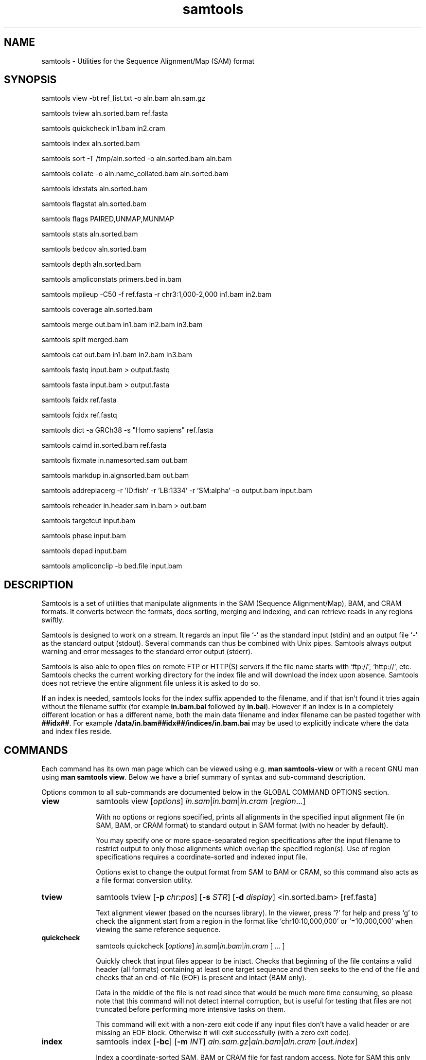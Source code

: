 '\" t
.TH samtools 1 "22 September 2020" "samtools-1.11" "Bioinformatics tools"
.SH NAME
samtools \- Utilities for the Sequence Alignment/Map (SAM) format
.\"
.\" Copyright (C) 2008-2011, 2013-2020 Genome Research Ltd.
.\" Portions copyright (C) 2010, 2011 Broad Institute.
.\"
.\" Author: Heng Li <lh3@sanger.ac.uk>
.\" Author: Joshua C. Randall <jcrandall@alum.mit.edu>
.\"
.\" Permission is hereby granted, free of charge, to any person obtaining a
.\" copy of this software and associated documentation files (the "Software"),
.\" to deal in the Software without restriction, including without limitation
.\" the rights to use, copy, modify, merge, publish, distribute, sublicense,
.\" and/or sell copies of the Software, and to permit persons to whom the
.\" Software is furnished to do so, subject to the following conditions:
.\"
.\" The above copyright notice and this permission notice shall be included in
.\" all copies or substantial portions of the Software.
.\"
.\" THE SOFTWARE IS PROVIDED "AS IS", WITHOUT WARRANTY OF ANY KIND, EXPRESS OR
.\" IMPLIED, INCLUDING BUT NOT LIMITED TO THE WARRANTIES OF MERCHANTABILITY,
.\" FITNESS FOR A PARTICULAR PURPOSE AND NONINFRINGEMENT. IN NO EVENT SHALL
.\" THE AUTHORS OR COPYRIGHT HOLDERS BE LIABLE FOR ANY CLAIM, DAMAGES OR OTHER
.\" LIABILITY, WHETHER IN AN ACTION OF CONTRACT, TORT OR OTHERWISE, ARISING
.\" FROM, OUT OF OR IN CONNECTION WITH THE SOFTWARE OR THE USE OR OTHER
.\" DEALINGS IN THE SOFTWARE.
.
.\" For code blocks and examples (cf groff's Ultrix-specific man macros)
.de EX

.  in +\\$1
.  nf
.  ft CR
..
.de EE
.  ft
.  fi
.  in

..
.
.SH SYNOPSIS
.PP
samtools view -bt ref_list.txt -o aln.bam aln.sam.gz
.PP
samtools tview aln.sorted.bam ref.fasta
.PP
samtools quickcheck in1.bam in2.cram
.PP
samtools index aln.sorted.bam
.PP
samtools sort -T /tmp/aln.sorted -o aln.sorted.bam aln.bam
.PP
samtools collate -o aln.name_collated.bam aln.sorted.bam
.PP
samtools idxstats aln.sorted.bam
.PP
samtools flagstat aln.sorted.bam
.PP
samtools flags PAIRED,UNMAP,MUNMAP
.PP
samtools stats aln.sorted.bam
.PP
samtools bedcov aln.sorted.bam
.PP
samtools depth aln.sorted.bam
.PP
samtools ampliconstats primers.bed in.bam
.PP
samtools mpileup -C50 -f ref.fasta -r chr3:1,000-2,000 in1.bam in2.bam
.PP
samtools coverage aln.sorted.bam
.PP
samtools merge out.bam in1.bam in2.bam in3.bam
.PP
samtools split merged.bam
.PP
samtools cat out.bam in1.bam in2.bam in3.bam
.PP
samtools fastq input.bam > output.fastq
.PP
samtools fasta input.bam > output.fasta
.PP
samtools faidx ref.fasta
.PP
samtools fqidx ref.fastq
.PP
samtools dict -a GRCh38 -s "Homo sapiens" ref.fasta
.PP
samtools calmd in.sorted.bam ref.fasta
.PP
samtools fixmate in.namesorted.sam out.bam
.PP
samtools markdup in.algnsorted.bam out.bam
.PP
samtools addreplacerg -r 'ID:fish' -r 'LB:1334' -r 'SM:alpha' -o output.bam input.bam
.PP
samtools reheader in.header.sam in.bam > out.bam
.PP
samtools targetcut input.bam
.PP
samtools phase input.bam
.PP
samtools depad input.bam
.PP
samtools ampliconclip -b bed.file input.bam

.SH DESCRIPTION
.PP
Samtools is a set of utilities that manipulate alignments in the SAM
(Sequence Alignment/Map), BAM, and CRAM formats.
It converts between the formats, does sorting, merging and indexing,
and can retrieve reads in any regions swiftly.

Samtools is designed to work on a stream. It regards an input file `-'
as the standard input (stdin) and an output file `-' as the standard
output (stdout). Several commands can thus be combined with Unix
pipes. Samtools always output warning and error messages to the standard
error output (stderr).

Samtools is also able to open files on remote FTP or
HTTP(S) servers if the file name starts with `ftp://', `http://', etc.
Samtools checks the current working directory for the index file and
will download the index upon absence. Samtools does not retrieve the
entire alignment file unless it is asked to do so.

If an index is needed, samtools looks for the index suffix
appended to the filename, and if that isn't found it tries again
without the filename suffix (for example \fBin.bam.bai\fR followed by
\fBin.bai\fR).  However if an index is in a completely different
location or has a different name, both the main data filename and
index filename can be pasted together with \fB##idx##\fR.  For
example \fB/data/in.bam##idx##/indices/in.bam.bai\fR may be used to
explicitly indicate where the data and index files reside.

.SH COMMANDS

Each command has its own man page which can be viewed using
e.g. \fBman samtools-view\fR or with a recent GNU man using
\fBman samtools view\fR.  Below we have a brief summary of syntax
and sub-command description.

Options common to all sub-commands are documented below in the GLOBAL
COMMAND OPTIONS section.

.TP 10 \"-------- view
.B view
samtools view
.RI [ options ]
.IR in.sam | in.bam | in.cram
.RI [ region ...]

With no options or regions specified, prints all alignments in the specified
input alignment file (in SAM, BAM, or CRAM format) to standard output
in SAM format (with no header by default).

You may specify one or more space-separated region specifications after the
input filename to restrict output to only those alignments which overlap the
specified region(s). Use of region specifications requires a coordinate-sorted
and indexed input file.

Options exist to change the output format from SAM to BAM or CRAM, so
this command also acts as a file format conversion utility.

.TP \"-------- tview
.B tview
samtools tview
.RB [ -p
.IR chr:pos ]
.RB [ -s
.IR STR ]
.RB [ -d
.IR display ]
.RI <in.sorted.bam>
.RI [ref.fasta]

Text alignment viewer (based on the ncurses library). In the viewer,
press `?' for help and press `g' to check the alignment start from a
region in the format like `chr10:10,000,000' or `=10,000,000' when
viewing the same reference sequence.

.TP \"-------- quickcheck
.B quickcheck
samtools quickcheck
.RI [ options ]
.IR in.sam | in.bam | in.cram
[ ... ]

Quickly check that input files appear to be intact. Checks that beginning of the
file contains a valid header (all formats) containing at least one target
sequence and then seeks to the end of the file and checks that an end-of-file
(EOF) is present and intact (BAM only).

Data in the middle of the file is not read since that would be much more time
consuming, so please note that this command will not detect internal corruption,
but is useful for testing that files are not truncated before performing more
intensive tasks on them.

This command will exit with a non-zero exit code if any input files don't have a
valid header or are missing an EOF block. Otherwise it will exit successfully
(with a zero exit code).

.TP \"-------- index
.B index
samtools index
.RB [ -bc ]
.RB [ -m
.IR INT ]
.IR aln.sam.gz | aln.bam | aln.cram
.RI [ out.index ]

Index a coordinate-sorted SAM, BAM or CRAM file for fast random access.
Note for SAM this only works if the file has been BGZF compressed first.

This index is needed when
.I region
arguments are used to limit
.B samtools view
and similar commands to particular regions of interest.

If an output filename is given, the index file will be written to
.IR out.index .
Otherwise, for a CRAM file
.IR aln.cram ,
index file
.IB aln.cram .crai
will be created; for a BAM or SAM file
.IR aln.bam ,
either
.IB aln.bam .bai
or
.IB aln.bam .csi
will be created, depending on the index format selected.

.TP \"-------- sort
.B sort
.na
samtools sort
.RB [ -l
.IR level ]
.RB [ -m
.IR maxMem ]
.RB [ -o
.IR out.bam ]
.RB [ -O
.IR format ]
.RB [ -n ]
.RB [ -t
.IR tag ]
.RB [ -T
.IR tmpprefix ]
.RB [ -@
.IR threads "] [" in.sam | in.bam | in.cram ]
.ad

Sort alignments by leftmost coordinates, or by read name when
.B -n
is used.
An appropriate
.B @HD-SO
sort order header tag will be added or an existing one updated if necessary.

The sorted output is written to standard output by default, or to the
specified file
.RI ( out.bam )
when
.B -o
is used.
This command will also create temporary files
.IB tmpprefix . %d .bam
as needed when the entire alignment data cannot fit into memory
(as controlled via the
.B -m
option).

Consider using
.B samtools collate
instead if you need name collated data without a full lexicographical sort.

.TP \"-------- collate
.B collate
samtools collate
.RI [ options ]
.IR in.sam | in.bam | in.cram " [" <prefix> "]"

Shuffles and groups reads together by their names.
A faster alternative to a full query name sort,
.B collate
ensures that reads of the same name are grouped together in contiguous groups,
but doesn't make any guarantees about the order of read names between groups.

The output from this command should be suitable for any operation that
requires all reads from the same template to be grouped together.

.TP \"-------- idxstats
.B idxstats
samtools idxstats
.IR in.sam | in.bam | in.cram

Retrieve and print stats in the index file corresponding to the input file.
Before calling idxstats, the input BAM file should be indexed by samtools index.

If run on a SAM or CRAM file or an unindexed BAM file, this command
will still produce the same summary statistics, but does so by reading
through the entire file.  This is far slower than using the BAM
indices.

The output is TAB-delimited with each line consisting of reference sequence
name, sequence length, # mapped reads and # unmapped reads. It is written to
stdout.

.TP \"-------- flagstat
.B flagstat
samtools flagstat
.IR in.sam | in.bam | in.cram

Does a full pass through the input file to calculate and print statistics
to stdout.

Provides counts for each of 13 categories based primarily on bit flags in
the FLAG field. Each category in the output is broken down into QC pass and
QC fail, which is presented as "#PASS + #FAIL" followed by a description of
the category.

.TP \"-------- flags
.B flags
samtools flags
.IR INT | STR [,...]

Convert between textual and numeric flag representation.

.B FLAGS:
.TS
rb l l .
0x1	PAIRED	paired-end (or multiple-segment) sequencing technology
0x2	PROPER_PAIR	each segment properly aligned according to the aligner
0x4	UNMAP	segment unmapped
0x8	MUNMAP	next segment in the template unmapped
0x10	REVERSE	SEQ is reverse complemented
0x20	MREVERSE	SEQ of the next segment in the template is reverse complemented
0x40	READ1	the first segment in the template
0x80	READ2	the last segment in the template
0x100	SECONDARY	secondary alignment
0x200	QCFAIL	not passing quality controls
0x400	DUP	PCR or optical duplicate
0x800	SUPPLEMENTARY	supplementary alignment
.TE

.TP \"-------- stats
.B stats
samtools stats
.RI [ options ]
.IR in.sam | in.bam | in.cram
.RI [ region ...]

samtools stats collects statistics from BAM files and outputs in a text format.
The output can be visualized graphically using plot-bamstats.


.TP \"-------- bedcov
.B bedcov
samtools bedcov
.RI [ options ]
.IR region.bed " " in1.sam | in1.bam | in1.cram "[...]"

Reports the total read base count (i.e. the sum of per base read depths)
for each genomic region specified in the supplied BED file. The regions
are output as they appear in the BED file and are 0-based.
Counts for each alignment file supplied are reported in separate columns.

.TP \"-------- depth
.B depth
samtools depth
.RI [ options ]
.RI "[" in1.sam | in1.bam | in1.cram " [" in2.sam | in2.bam | in2.cram "] [...]]"

Computes the read depth at each position or region.

.TP \"-------- ampliconstats
.B ampliconstats
samtools ampliconstats
.RI [ options ]
.IR primers.bed
.IR in.sam | in.bam | in.cram [...]

samtools ampliconstats collects statistics from one or more input
alignment files and produces tables in text format.  The output can be
visualized graphically using plot-ampliconstats.

The alignment files should have previously been clipped of primer
sequence, for example by \fBsamtools ampliconclip\fR and the sites of
these primers should be specified as a bed file in the arguments.

.TP \"-------- mpileup
.B mpileup
samtools mpileup
.RB [ -EB ]
.RB [ -C
.IR capQcoef ]
.RB [ -r
.IR reg ]
.RB [ -f
.IR in.fa ]
.RB [ -l
.IR list ]
.RB [ -Q
.IR minBaseQ ]
.RB [ -q
.IR minMapQ ]
.I in.bam
.RI [ in2.bam
.RI [ ... ]]

Generate textual pileup for one or multiple BAM files.  For VCF and
BCF output, please use the
.B bcftools mpileup
command instead.
Alignment records are grouped by sample (SM) identifiers in @RG header lines.
If sample identifiers are absent, each input file is regarded as one sample.

See the samtools-mpileup man page for a description of the pileup format and options.

.TP \"-------- coverage
.B coverage
samtools coverage
.RI [ options ]
.RI "[" in1.sam | in1.bam | in1.cram " [" in2.sam | in2.bam | in2.cram "] [...]]"

Produces a histogram or table of coverage per chromosome.

.TP \"-------- merge
.B merge
samtools merge
.RB [ -nur1f ]
.RB [ -h
.IR inh.sam ]
.RB [ -t
.IR tag ]
.RB [ -R
.IR reg ]
.RB [ -b
.IR list "] " out.bam " " in1.bam " [" in2.bam " " in3.bam " ... " inN.bam ]

Merge multiple sorted alignment files, producing a single sorted output file
that contains all the input records and maintains the existing sort order.

If
.BR -h
is specified the @SQ headers of input files will be merged into the specified header, otherwise they will be merged
into a composite header created from the input headers.
If the @SQ headers differ in order this may require the output file to be re-sorted after merge.

The ordering of the records in the input files must match the usage of the
\fB-n\fP and \fB-t\fP command-line options.  If they do not, the output
order will be undefined.  See
.B sort
for information about record ordering.

.TP \"-------- split
.B split
samtools split
.RI [ options ]
.IR merged.sam | merged.bam | merged.cram

Splits a file by read group, producing one or more output files
matching a common prefix (by default based on the input filename)
each containing one read-group.

.TP \"-------- cat
.B cat
samtools cat
.RB [ -b
.IR list ]
.RB [ -h
.IR header.sam ]
.RB [ -o
.IR out.bam "] " in1.bam " " in2.bam " [ ... ]"

Concatenate BAMs or CRAMs. Although this works on either BAM or CRAM,
all input files must be the same format as each other. The sequence
dictionary of each input file must be identical, although this command
does not check this. This command uses a similar trick to
.B reheader
which enables fast BAM concatenation.

.TP \"-------- fastq fasta
.B fastq/a
samtools fastq
.RI [ options ]
.I in.bam
.br
samtools fasta
.RI [ options ]
.I in.bam

Converts a BAM or CRAM into either FASTQ or FASTA format depending on the
command invoked. The files will be automatically compressed if the
file names have a .gz or .bgzf extension.

The input to this program must be collated by name.
Use
.B samtools collate
or
.B samtools sort -n
to ensure this.

.TP \"-------- faidx
.B faidx
samtools faidx <ref.fasta> [region1 [...]]

Index reference sequence in the FASTA format or extract subsequence from
indexed reference sequence. If no region is specified,
.B faidx
will index the file and create
.I <ref.fasta>.fai
on the disk. If regions are specified, the subsequences will be
retrieved and printed to stdout in the FASTA format.

The input file can be compressed in the
.B BGZF
format.

FASTQ files can be read and indexed by this command.  Without using
.B --fastq
any extracted subsequence will be in FASTA format.

.TP \"-------- fqidx
.B fqidx
samtools fqidx <ref.fastq> [region1 [...]]

Index reference sequence in the FASTQ format or extract subsequence from
indexed reference sequence. If no region is specified,
.B fqidx
will index the file and create
.I <ref.fastq>.fai
on the disk. If regions are specified, the subsequences will be
retrieved and printed to stdout in the FASTQ format.

The input file can be compressed in the
.B BGZF
format.

.B samtools fqidx
should only be used on fastq files with a small number of entries.
Trying to use it on a file containing millions of short sequencing reads
will produce an index that is almost as big as the original file, and
searches using the index will be very slow and use a lot of memory.

.TP \"-------- dict
.B dict
samtools dict
.IR ref.fasta | ref.fasta.gz

Create a sequence dictionary file from a fasta file.

.TP \"-------- calmd
.B calmd
samtools calmd
.RB [ -Eeubr ]
.RB [ -C
.IR capQcoef "] " aln.bam " " ref.fasta

Generate the MD tag. If the MD tag is already present, this command will
give a warning if the MD tag generated is different from the existing
tag. Output SAM by default.

Calmd can also read and write CRAM files although in most cases it is
pointless as CRAM recalculates MD and NM tags on the fly.  The one
exception to this case is where both input and output CRAM files
have been / are being created with the \fIno_ref\fR option.

.TP \"-------- fixmate
.B fixmate
.na
samtools fixmate
.RB [ -rpcm ]
.RB [ -O
.IR format ]
.I in.nameSrt.bam out.bam
.ad

Fill in mate coordinates, ISIZE and mate related flags from a
name-sorted alignment.

.TP \"-------- markdup
.B markdup
.na
samtools markdup
.RB [ -l
.IR length ]
.RB [ -r ]
.RB [ -s ]
.RB [ -T ]
.RB [ -S ]
.I in.algsort.bam out.bam
.ad

Mark duplicate alignments from a coordinate sorted file that
has been run through \fBsamtools fixmate\fR with the \fB-m\fR option.  This program
relies on the MC and ms tags that fixmate provides.

.TP \"-------- rmdup
.B rmdup
samtools rmdup [-sS] <input.srt.bam> <out.bam>

.B This command is obsolete.  Use markdup instead.

.TP \"-------- addreplacerg
.B addreplacerg
samtools addreplacerg
.RB [ -r
.I rg-line
|
.B -R
.IR rg-ID ]
.RB [ -m
.IR mode ]
.RB [ -l
.IR level ]
.RB [ -o
.IR out.bam ]
.I in.bam

Adds or replaces read group tags in a file.

.TP \"-------- reheader
.B reheader
samtools reheader
.RB [ -iP ]
.I in.header.sam in.bam

Replace the header in
.I in.bam
with the header in
.IR in.header.sam .
This command is much faster than replacing the header with a
BAM\(->SAM\(->BAM conversion.

By default this command outputs the BAM or CRAM file to standard
output (stdout), but for CRAM format files it has the option to
perform an in-place edit, both reading and writing to the same file.
No validity checking is performed on the header, nor that it is suitable
to use with the sequence data itself.

.TP \"-------- targetcut
.B targetcut
samtools targetcut
.RB [ -Q
.IR minBaseQ ]
.RB [ -i
.IR inPenalty ]
.RB [ -0
.IR em0 ]
.RB [ -1
.IR em1 ]
.RB [ -2
.IR em2 ]
.RB [ -f
.IR ref "] " in.bam

This command identifies target regions by examining the continuity of read depth, computes
haploid consensus sequences of targets and outputs a SAM with each sequence corresponding
to a target. When option
.B -f
is in use, BAQ will be applied. This command is
.B only
designed for cutting fosmid clones from fosmid pool sequencing [Ref. Kitzman et al. (2010)].

.TP \"-------- phase
.B phase
samtools phase
.RB [ -AF ]
.RB [ -k
.IR len ]
.RB [ -b
.IR prefix ]
.RB [ -q
.IR minLOD ]
.RB [ -Q
.IR minBaseQ "] " in.bam

Call and phase heterozygous SNPs.

.TP \"-------- depad
.B depad
samtools depad
.RB [ -SsCu1 ]
.RB [ -T
.IR ref.fa ]
.RB [ -o
.IR output "] " in.bam

Converts a BAM aligned against a padded reference to a BAM aligned
against the depadded reference.  The padded reference may contain
verbatim "*" bases in it, but "*" bases are also counted in the
reference numbering.  This means that a sequence base-call aligned
against a reference "*" is considered to be a cigar match ("M" or "X")
operator (if the base-call is "A", "C", "G" or "T").  After depadding
the reference "*" bases are deleted and such aligned sequence
base-calls become insertions.  Similarly transformations apply for
deletions and padding cigar operations.

.TP \"-------- ampliconclip
.B ampliconclip
samtools ampliconclip
.RB [ -o
.IR out.file ]
.RB [ -f
.IR stat.file ]
.RB [ --soft-clip ]
.RB [ --hard-clip ]
.RB [ --both-ends ]
.RB [ --strand ]
.RB [ --clipped ]
.RB [ --fail ]
.RB [ --no-PG ]
.B -b
.I bed.file in.file

Clip reads in a SAM compatible file based on data from a BED file.

.SH SAMTOOLS OPTIONS
These are options that are passed after the \fBsamtools\fR command,
before any sub-command is specified.
.EE
.TP \"-------- help etc
.BR help ,\  --help
Display a brief usage message listing the samtools commands available.
If the name of a command is also given, e.g.,
.BR samtools\ help\ view ,
the detailed usage message for that particular command is displayed.

.TP
.B --version
Display the version numbers and copyright information for samtools and
the important libraries used by samtools.

.TP
.B --version-only
Display the full samtools version number in a machine-readable format.
.PP
.SH GLOBAL COMMAND OPTIONS
.PP
Several long-options are shared between multiple samtools sub-commands:
\fB--input-fmt\fR, \fB--input-fmt-option\fR, \fB--output-fmt\fR,
\fB--output-fmt-option\fR, \fB--reference\fR, \fB--write-index\fR,
and \fB--verbosity\fR.
The input format is typically auto-detected so specifying the format
is usually unnecessary and the option is included for completeness.
Note that not all subcommands have all options.  Consult the subcommand
help for more details.
.PP
Format strings recognised are "sam", "sam.gz", "bam" and "cram".  They may be
followed by a comma separated list of options as \fIkey\fR or
\fIkey\fR=\fIvalue\fR. See below for examples.
.PP
The \fBfmt-option\fR arguments accept either a single \fIoption\fR or
\fIoption\fR=\fIvalue\fR.  Note that some options only work on some
file formats and only on read or write streams.  If value is
unspecified for a boolean option, the value is assumed to be 1.  The
valid options are as follows.
.RS 0
.\" General purpose
.TP 4
.BI level= INT
Output only. Specifies the compression level from 1 to 9, or 0 for
uncompressed.  If the output format is SAM, this also enables BGZF
compression, otherwise SAM defaults to uncompressed.
.TP
.BI nthreads= INT
Specifies the number of threads to use during encoding and/or
decoding.  For BAM this will be encoding only.  In CRAM the threads
are dynamically shared between encoder and decoder.
.TP
.BI filter= STRING
Apply filter STRING to all incoming records, rejecting any that do not
satisfy the expression.  See the FILTER EXPRESSIONS section below for
specifics.
.\" CRAM specific
.TP
.BI reference= fasta_file
Specifies a FASTA reference file for use in CRAM encoding or decoding.
It usually is not required for decoding except in the situation of the
MD5 not being obtainable via the REF_PATH or REF_CACHE environment variables.
.TP
.BI decode_md= 0|1
CRAM input only; defaults to 1 (on).  CRAM does not typically store
MD and NM tags, preferring to generate them on the fly.  When this
option is 0 missing MD, NM tags will not be generated.  It can be
particularly useful when combined with a file encoded using store_md=1
and store_nm=1.
.TP
.BI store_md= 0|1
CRAM output only; defaults to 0 (off).  CRAM normally only stores MD
tags when the reference is unknown and lets the decoder generate these
values on-the-fly (see decode_md).
.TP
.BI store_nm= 0|1
CRAM output only; defaults to 0 (off).  CRAM normally only stores NM
tags when the reference is unknown and lets the decoder generate these
values on-the-fly (see decode_md).
.TP
.BI ignore_md5= 0|1
CRAM input only; defaults to 0 (off).  When enabled, md5 checksum
errors on the reference sequence and block checksum errors within CRAM
are ignored.  Use of this option is strongly discouraged.
.TP
.BI required_fields= bit-field
CRAM input only; specifies which SAM columns need to be populated.
By default all fields are used.  Limiting the decode to specific
columns can have significant performance gains.  The bit-field is a
numerical value constructed from the following table.
.TS
rb l .
0x1	SAM_QNAME
0x2	SAM_FLAG
0x4	SAM_RNAME
0x8	SAM_POS
0x10	SAM_MAPQ
0x20	SAM_CIGAR
0x40	SAM_RNEXT
0x80	SAM_PNEXT
0x100	SAM_TLEN
0x200	SAM_SEQ
0x400	SAM_QUAL
0x800	SAM_AUX
0x1000	SAM_RGAUX
.TE
.TP
.BI name_prefix= string
CRAM input only; defaults to output filename.  Any sequences with
auto-generated read names will use \fIstring\fR as the name prefix.
.TP
.BI multi_seq_per_slice= 0|1
CRAM output only; defaults to 0 (off).  By default CRAM generates one
container per reference sequence, except in the case of many small
references (such as a fragmented assembly).
.TP
.BI version= major.minor
CRAM output only.  Specifies the CRAM version number.  Acceptable
values are "2.1" and "3.0".
.TP
.BI seqs_per_slice= INT
CRAM output only; defaults to 10000.
.TP
.BI slices_per_container= INT
CRAM output only; defaults to 1.  The effect of having multiple slices
per container is to share the compression header block between
multiple slices.  This is unlikely to have any significant impact
unless the number of sequences per slice is reduced.  (Together these
two options control the granularity of random access.)
.TP
.BI embed_ref= 0|1
CRAM output only; defaults to 0 (off).  If 1, this will store portions
of the reference sequence in each slice, permitting decode without
having requiring an external copy of the reference sequence.
.TP
.BI no_ref= 0|1
CRAM output only; defaults to 0 (off).  If 1, sequences will be stored
verbatim with no reference encoding.  This can be useful if no
reference is available for the file.
.TP
.BI use_bzip2= 0|1
CRAM output only; defaults to 0 (off).  Permits use of bzip2 in CRAM
block compression.
.TP
.BI use_lzma= 0|1
CRAM output only; defaults to 0 (off).  Permits use of lzma in CRAM
block compression.
.TP
.BI lossy_names= 0|1
CRAM output only; defaults to 0 (off).  If 1, templates with all
members within the same CRAM slice will have their read names
removed.  New names will be automatically generated during decoding.
Also see the \fBname_prefix\fR option.
.RE
.PP
For example:
.EX 4
samtools view --input-fmt-option decode_md=0
    --output-fmt cram,version=3.0 --output-fmt-option embed_ref
    --output-fmt-option seqs_per_slice=2000 -o foo.cram foo.bam
.EE
.PP
The \fB--write-index\fR option enables automatic index creation while
writing out BAM, CRAM or bgzf SAM files.  Note to get compressed SAM
as the output format you need to manually request a compression level,
otherwise all SAM files are uncompressed.  By default SAM and BAM will
use CSI indices while CRAM will use CRAI indices.  If you need to
create BAI indices note that it is possible to specify the name of
the index being written to, and hence the format, by using the
\fBfilename##idx##indexname\fR notation.
.PP
For example: to convert a BAM to a compressed SAM with CSI indexing:
.EX 4
samtools view -h -O sam,level=6 --write-index in.bam -o out.sam.gz
.EE
.PP
To convert a SAM to a compressed BAM using BAI indexing:
.EX 4
samtools view --write-index in.sam -o out.bam##idx##out.bam.bai
.EE
.PP
The \fB--verbosity \fIINT\fR option sets the verbosity level for samtools
and HTSlib.  The default is 3 (HTS_LOG_WARNING); 2 reduces warning messages
and 0 or 1 also reduces some error messages, while values greater than 3
produce increasing numbers of additional warnings and logging messages.

.PP
.SH REFERENCE SEQUENCES
.PP
The CRAM format requires use of a reference sequence for both reading
and writing.
.PP
When reading a CRAM the \fB@SQ\fR headers are interrogated to identify
the reference sequence MD5sum (\fBM5:\fR tag) and the local reference
sequence filename (\fBUR:\fR tag).  Note that \fIhttp://\fR and
\fIftp://\fR based URLs in the UR: field are not used, but local fasta
filenames (with or without \fIfile://\fR) can be used.
.PP
To create a CRAM the \fB@SQ\fR headers will also be read to identify
the reference sequences, but M5: and UR: tags may not be present. In
this case the \fB-T\fR and \fB-t\fR options of samtools view may be
used to specify the fasta or fasta.fai filenames respectively
(provided the .fasta.fai file is also backed up by a .fasta file).
.PP
The search order to obtain a reference is:
.IP 1. 3
Use any local file specified by the command line options (eg -T).
.IP 2. 3
Look for MD5 via REF_CACHE environment variable.
.IP 3. 3
Look for MD5 in each element of the REF_PATH environment variable.
.IP 4. 3
Look for a local file listed in the UR: header tag.

.PP
.SH FILTER EXPRESSIONS
.PP
Filter expressions are used as an on-the-fly checking of incoming SAM,
BAM or CRAM records, discarding records that do not match the
specified expression.

The language used is primarily C style, but with a few differences in
the precedence rules for bit operators and the inclusion of regular
expression matching.

The operator precedence, from strongest binding to weakest, is:

.TS
l lb l .
Grouping	(, )	E.g. "(1+2)*3"
Values:	literals, vars	Numbers, strings and variables
Unary ops:	+, -, !, ~ 	E.g. -10 +10, !10 (not), ~5 (bit not)
Math ops:	*, /, %	Multiply, division and (integer) modulo
Math ops:	+, -	Addition / subtractin
Bit-wise:	&	Integer AND
Bit-wise	^	Integer XOR
Bit-wise	|	Integer OR
Conditionals:	>, >=, <, <=
Equality:	==, !=, =~, !~	=~ and !~ match regular expressions
Boolean:	&&, ||	Logical AND / OR
.TE

Expressions are computed using floating point mathematics, so "10 / 4"
evaluates to 2.5 rather than 2.  They may be written as integers in
decimal or "0x" plus hexadecimal, and floating point with or without
exponents.However operations that require integers first do an
implicit type conversion, so "7.9 % 5" is 2 and "7.9 & 4.1" is
equivalent to "7 & 4", which is 4.  Strings are always specified using
double quotes.  To get a double quote in a string, use backslash.
Similarly a double backslash is used to get a literal backslash.  For
example \fBab\\"c\\\\d\fR is the string \fBab"c\\d\fR.

Comparison operators are evaluated as a match being 1 and a mismatch
being 0, thus "(2 > 1) + (3 < 5)" evaluates as 2.

The variables are where the file format specifics are accessed from
the expression.  The variables correspond to SAM fields, for example
to find paired alignments with high mapping quality and a very large
insert size, we may use the expression "\fBmapq >= 30 && (tlen >= 100000 || tlen <= -100000)\fR".
Valid variable names and their data types are:

.TS
lb l l .
flag	int	Combined FLAG field
flag.paired	int	Single bit, 0 or 1
flag.proper_pair	int	Single bit, 0 or 2
flag.unmap	int	Single bit, 0 or 4
flag.munmap	int	Single bit, 0 or 8
flag.reverse	int	Single bit, 0 or 16
flag.mreverse	int	Single bit, 0 or 32
flag.read1	int	Single bit, 0 or 64
flag.read2	int	Single bit, 0 or 128
flag.secondary	int	Single bit, 0 or 256
flag.qcfail	int	Single bit, 0 or 512
flag.dup	int	Single bit, 0 or 1024
flag.supplementary	int	Single bit, 0 or 2048
library	string	Library (LB header via RG)
mapq	int	Mapping quality
mpos	int	Synonym for pnext
mrefid	int	Mate reference number (0 based)
mrname	string	Synonym for rnext
ncigar	int	Number of cigar operations
pnext	int	Mate's alignment position (1-based)
pos	int	Alignment position (1-based)
qlen	int	Alignment length: no. query bases
qname	string	Query name
qual	string	Quality values (raw, 0 based)
refid	int	Integer reference number (0 based)
rlen	int	Alignment length: no. reference bases
rname	string	Reference name
rnext	string	Mate's reference name
seq	string	Sequence
tlen	int	Template length (insert size)
[XX]	int / string	XX tag value
.TE

Flags are returned either as the whole flag value or by checking for a
single bit.  Hence the filter expression \fBflag.dup\fR is
equivalent to \fBflag & 1024\fR.

"qlen" and "rlen" are measured using the CIGAR string to count the
number of query (sequence) and reference bases consumed.  Note "qlen"
may not exactly match the length of the "seq" field if the sequence is
"*".

Reference names may be matched either by their string forms ("rname"
and "mrname") or as the Nth \fB@SQ\fR line (counting from zero) as
stored in BAM using "tid" and "mtid" respectively.

Auxiliary tags are described in square brackets and these expand to
either integer or string as defined by the tag itself (\fBXX:Z:\fIstring\fR or
\fBXX:i:\fIint\fR).  For example \fB[NM]>=10\fR can be used to look
for alignments with many mismatches and \fB[RG]=~"grp[ABC]-"\fR will
match the read-group string.

If no comparison is used with an auxiliary tag it is taken simply to
be a test for the existance of that tag.  So "[NM]" will return any
record containing an NM tag, even if that tag is zero (\fBNM:i:0\fR).

If you need to check specifically for a non-zero value then use \fB[NM]
&& [NM]!=0\fR.

Some simple functions are available to operate on strings.  These
treat the strings as arrays of bytes, permitting their length,
minimum, maximum and average values to be computed.

.TS
lb l .
length	Length of the string (excluding nul char)
min	Minimum byte value in the string
max	Maximum byte value in the string
avg	Average byte value in the string
.TE

Note that "avg" is a floating point value and it may be NAN for empty
strings.  This means that "avg(qual)" does not produce an error for
records that have both seq and qual of "*".  This value will fail any
conditional checks, so e.g. "avg(qual) > 20" works and will not report
these records.

.PP
.SH ENVIRONMENT VARIABLES
.PP
.TP
.B HTS_PATH
A colon-separated list of directories in which to search for HTSlib plugins.
If $HTS_PATH starts or ends with a colon or contains a double colon (\fB::\fP),
the built-in list of directories is searched at that point in the search.

If no HTS_PATH variable is defined, the built-in list of directories
specified when HTSlib was built is used, which typically includes
\fB/usr/local/libexec/htslib\fP and similar directories.

.TP
.B REF_PATH
A colon separated (semi-colon on Windows) list of locations in which
to look for sequences identified by their MD5sums.  This can be either
a list of directories or URLs. Note that if a URL is included then the
colon in http:// and ftp:// and the optional port number will be
treated as part of the URL and not a PATH field separator.
For URLs, the text \fB%s\fR will be replaced by the MD5sum being
read.

If no REF_PATH has been specified it will default to
\fBhttp://www.ebi.ac.uk/ena/cram/md5/%s\fR and if REF_CACHE is also unset,
it will be set to \fB$XDG_CACHE_HOME/hts-ref/%2s/%2s/%s\fR.
If \fB$XDG_CACHE_HOME\fR is unset, \fB$HOME/.cache\fR (or a local system
temporary directory if no home directory is found) will be used similarly.

.TP
.B REF_CACHE
This can be defined to a single location housing a local cache of
references.  Upon downloading a reference it will be stored in the
location pointed to by REF_CACHE.  REF_CACHE will be searched
before attempting to load via the REF_PATH search list.  If no
REF_PATH is defined, both REF_PATH and REF_CACHE will be automatically
set (see above), but if REF_PATH is defined and REF_CACHE not then no
local cache is used.

To avoid many files being stored in the same directory, REF_CACHE may
be defined as a pattern using \fB%\fR\fInum\fR\fBs\fR to consume \fInum\fR
chracters of the MD5sum and \fB%s\fR to consume all remaining characters.
If REF_CACHE lacks \fB%s\fR then it will get an implicit \fB/%s\fR appended.

To aid population of the REF_CACHE directory a script
\fBmisc/seq_cache_populate.pl\fR is provided in the Samtools
distribution. This takes a fasta file or a directory of fasta files
and generates the MD5sum named files.

For example if you use \fBseq_cache_populate -subdirs 2 -root
/local/ref_cache\fR to create 2 nested subdirectories (the default),
each consuming 2 characters of the MD5sum, then REF_CACHE must be set
to \fB/local/ref_cache/%2s/%2s/%s\fR.
.PP
.SH EXAMPLES
.IP o 2
Import SAM to BAM when
.B @SQ
lines are present in the header:
.EX 2
samtools view -b aln.sam > aln.bam
.EE
If
.B @SQ
lines are absent:
.EX 2
samtools faidx ref.fa
samtools view -bt ref.fa.fai aln.sam > aln.bam
.EE
where
.I ref.fa.fai
is generated automatically by the
.B faidx
command.

.IP o 2
Convert a BAM file to a CRAM file using a local reference sequence.
.EX 2
samtools view -C -T ref.fa aln.bam > aln.cram
.EE

.SH AUTHOR
.PP
Heng Li from the Sanger Institute wrote the original C version of
samtools.  Bob Handsaker from the Broad Institute implemented the BGZF
library.  Petr Danecek and Heng Li wrote the VCF/BCF implementation.
James Bonfield from the Sanger Institute developed the CRAM
implementation.  Other large code contributions have been made by
John Marshall, Rob Davies, Martin Pollard, Andrew Whitwham, Valeriu Ohan
(all while primarily at the Sanger Institute), with numerous other
smaller but valuable contributions.  See the per-command manual pages
for further authorship.

.SH SEE ALSO
.IR samtools-addreplacerg (1),
.IR samtools-ampliconclip (1),
.IR samtools-ampliconstats (1),
.IR samtools-bedcov (1),
.IR samtools-calmd (1),
.IR samtools-cat (1),
.IR samtools-collate (1),
.IR samtools-coverage (1),
.IR samtools-depad (1),
.IR samtools-depth (1),
.IR samtools-dict (1),
.IR samtools-faidx (1),
.IR samtools-fasta (1),
.IR samtools-fastq (1),
.IR samtools-fixmate (1),
.IR samtools-flags (1),
.IR samtools-flagstat (1),
.IR samtools-fqidx (1),
.IR samtools-idxstats (1),
.IR samtools-index (1),
.IR samtools-markdup (1),
.IR samtools-merge (1),
.IR samtools-mpileup (1),
.IR samtools-phase (1),
.IR samtools-quickcheck (1),
.IR samtools-reheader (1),
.IR samtools-rmdup (1),
.IR samtools-sort (1),
.IR samtools-split (1),
.IR samtools-stats (1),
.IR samtools-targetcut (1),
.IR samtools-tview (1),
.IR samtools-view (1),
.IR bcftools (1),
.IR sam (5),
.IR tabix (1)
.PP
Samtools website: <http://www.htslib.org/>
.br
File format specification of SAM/BAM,CRAM,VCF/BCF: <http://samtools.github.io/hts-specs>
.br
Samtools latest source: <https://github.com/samtools/samtools>
.br
HTSlib latest source: <https://github.com/samtools/htslib>
.br
Bcftools website: <http://samtools.github.io/bcftools>
